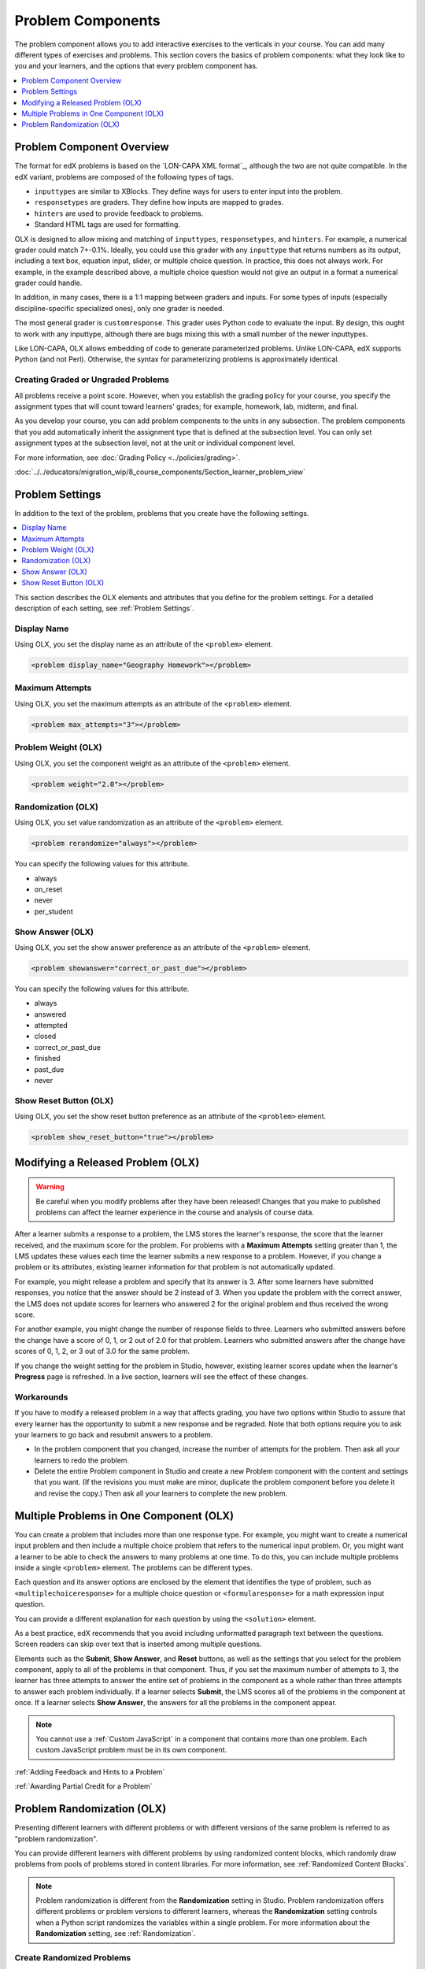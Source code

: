 .. _Problem Components:

#################################
Problem Components
#################################

The problem component allows you to add interactive exercises to the verticals
in your course. You can add many different types of exercises and problems.
This section covers the basics of problem components: what they look like to
you and your learners, and the options that every problem component has.

.. contents::
   :local:
   :depth: 1

Problem Component Overview
*********************************************

The format for edX problems is based on the `LON-CAPA XML format`_, although
the two are not quite compatible. In the edX variant, problems are composed of
the following types of tags.

* ``inputtypes`` are similar to XBlocks. They define ways for users to enter
  input into the problem.
* ``responsetypes`` are graders. They define how inputs are mapped to grades.
* ``hinters`` are used to provide feedback to problems.
* Standard HTML tags are used for formatting.

OLX is designed to allow mixing and matching of ``inputtypes``,
``responsetypes``, and ``hinters``. For example, a numerical grader could match
7+-0.1%. Ideally, you could use this grader with any ``inputtype`` that returns
numbers as its output, including a text box, equation input, slider, or
multiple choice question. In practice, this does not always work. For example,
in the example described above, a multiple choice question would not give an
output in a format a numerical grader could handle.

In addition, in many cases, there is a 1:1 mapping between graders and inputs.
For some types of inputs (especially discipline-specific specialized ones),
only one grader is needed.

The most general grader is ``customresponse``. This grader uses Python code to
evaluate the input. By design, this ought to work with any inputtype, although
there are bugs mixing this with a small number of the newer inputtypes.

Like LON-CAPA, OLX allows embedding of code to generate parameterized problems.
Unlike LON-CAPA, edX supports Python (and not Perl). Otherwise, the syntax for
parameterizing problems is approximately identical.


Creating Graded or Ungraded Problems
=====================================

All problems receive a point score. However, when you establish the grading
policy for your course, you specify the assignment types that will count toward
learners' grades; for example, homework, lab, midterm, and final.

As you develop your course, you can add problem components to the units in any
subsection. The problem components that you add automatically inherit the
assignment type that is defined at the subsection level. You can only set
assignment types at the subsection level, not at the unit or individual
component level.

For more information, see :doc:`Grading Policy <../policies/grading>`.

.. _Problem Student View:

:doc:`../../educators/migration_wip/8_course_components/Section_learner_problem_view`

Problem Settings
******************

In addition to the text of the problem, problems that you create have the
following settings.

.. contents::
  :local:
  :depth: 1

This section describes the OLX elements and attributes that you define for the
problem settings. For a detailed description of each setting, see
:ref:`Problem Settings`.

Display Name
===============

Using OLX, you set the display name as an attribute of the ``<problem>``
element.

.. code-block:: xml

  <problem display_name="Geography Homework"></problem>

Maximum Attempts
==============================

Using OLX, you set the maximum attempts as an attribute of the ``<problem>``
element.

.. code-block:: xml

  <problem max_attempts="3"></problem>


.. _Problem Weight (OLX):

Problem Weight (OLX)
==============================

Using OLX, you set the component weight as an attribute of the ``<problem>``
element.

.. code-block:: xml

  <problem weight="2.0"></problem>

.. _Randomization (OLX):

Randomization (OLX)
====================

Using OLX, you set value randomization as an attribute of the ``<problem>``
element.

.. code-block:: xml

  <problem rerandomize="always"></problem>

You can specify the following values for this attribute.

* always
* on_reset
* never
* per_student

.. _Show Answer (OLX):

Show Answer (OLX)
==================

Using OLX, you set the show answer preference as an attribute of the
``<problem>`` element.

.. code-block:: xml

  <problem showanswer="correct_or_past_due"></problem>

You can specify the following values for this attribute.

* always
* answered
* attempted
* closed
* correct_or_past_due
* finished
* past_due
* never

.. _Show Reset Button (OLX):

Show Reset Button (OLX)
========================

Using OLX, you set the show reset button preference as an attribute of the
``<problem>`` element.

.. code-block:: xml

  <problem show_reset_button="true"></problem>

.. _Modifying a Released Problem (OLX):

Modifying a Released Problem (OLX)
*************************************

.. warning:: Be careful when you modify problems after they have been
 released! Changes that you make to published problems can affect the learner
 experience in the course and analysis of course data.

After a learner submits a response to a problem, the LMS stores the learner's
response, the score that the learner received, and the maximum score for the
problem. For problems with a **Maximum Attempts** setting greater than 1, the
LMS updates these values each time the learner submits a new response to a
problem. However, if you change a problem or its attributes,
existing learner information for that problem is not automatically updated.

For example, you might release a problem and specify that its answer is 3.
After some learners have submitted responses, you notice that the answer
should be 2 instead of 3. When you update the problem with the correct
answer, the LMS does not update scores for learners who answered 2 for the
original problem and thus received the wrong score.

For another example, you might change the number of response fields to
three. Learners who submitted answers before the change have a score of
0, 1, or 2 out of 2.0 for that problem. Learners who submitted answers
after the change have scores of 0, 1, 2, or 3 out of 3.0 for the same
problem.

If you change the weight setting for the problem in Studio, however, existing
learner scores update when the learner's **Progress** page is refreshed. In a
live section, learners will see the effect of these changes.

Workarounds
===============

If you have to modify a released problem in a way that affects grading, you
have two options within Studio to assure that every learner has the opportunity
to submit a new response and be regraded. Note that both options require you to
ask your learners to go back and resubmit answers to a problem.

*  In the problem component that you changed, increase the number of attempts
   for the problem. Then ask all your learners to redo the problem.

*  Delete the entire Problem component in Studio and create a new Problem
   component with the content and settings that you want. (If the revisions you
   must make are minor, duplicate the problem component before you delete it
   and revise the copy.) Then ask all your learners to complete the new
   problem.


.. _Multiple Problems in One Component (OLX):

Multiple Problems in One Component (OLX)
******************************************

You can create a problem that includes more than one response type. For
example, you might want to create a numerical input problem and then include a
multiple choice problem that refers to the numerical input problem. Or,
you might want a learner to be able to check the answers to many problems at
one time. To do this, you can include multiple problems inside a single
``<problem>`` element. The problems can be different types.

Each question and its answer options are enclosed by the element that
identifies the type of problem, such as ``<multiplechoiceresponse>`` for a
multiple choice question or ``<formularesponse>`` for a math expression input
question.

You can provide a different explanation for each question by using the
``<solution>`` element.

As a best practice, edX recommends that you avoid including unformatted
paragraph text between the questions. Screen readers can skip over text that is
inserted among multiple questions.

Elements such as the **Submit**, **Show Answer**, and **Reset** buttons, as
well as the settings that you select for the problem component, apply to all
of the problems in that component. Thus, if you set the maximum number of
attempts to 3, the learner has three attempts to answer the entire set of
problems in the component as a whole rather than three attempts to answer each
problem individually. If a learner selects **Submit**, the LMS scores all of
the problems in the component at once. If a learner selects **Show Answer**,
the answers for all the problems in the component appear.

.. note::
  You cannot use a :ref:`Custom JavaScript` in a component that contains more
  than one problem. Each custom JavaScript problem must be in its own
  component.

:ref:`Adding Feedback and Hints to a Problem`

:ref:`Awarding Partial Credit for a Problem`

.. _Problem Randomization (OLX):

Problem Randomization (OLX)
***********************************

Presenting different learners with different problems or with different
versions of the same problem is referred to as "problem randomization".

You can provide different learners with different problems by using randomized
content blocks, which randomly draw problems from pools of problems stored in
content libraries. For more information, see :ref:`Randomized Content Blocks`.

.. note:: Problem randomization is different from the **Randomization** setting
   in Studio. Problem randomization offers different problems or problem
   versions to different learners, whereas the **Randomization** setting
   controls when a Python script randomizes the variables within a single
   problem. For more information about the **Randomization** setting, see
   :ref:`Randomization`.


.. _Create Randomized Problems OLX:

Create Randomized Problems
====================================

.. note:: Creating randomized problems by exporting your course and editing
   some of your course's XML files is no longer supported.

You can provide different learners with different problems by using randomized
content blocks, which randomly draw problems from pools of problems stored in
content libraries. For more information, see
:ref:`Randomized Content Blocks`.

:ref:`Adding Tooltips to a Problem`
